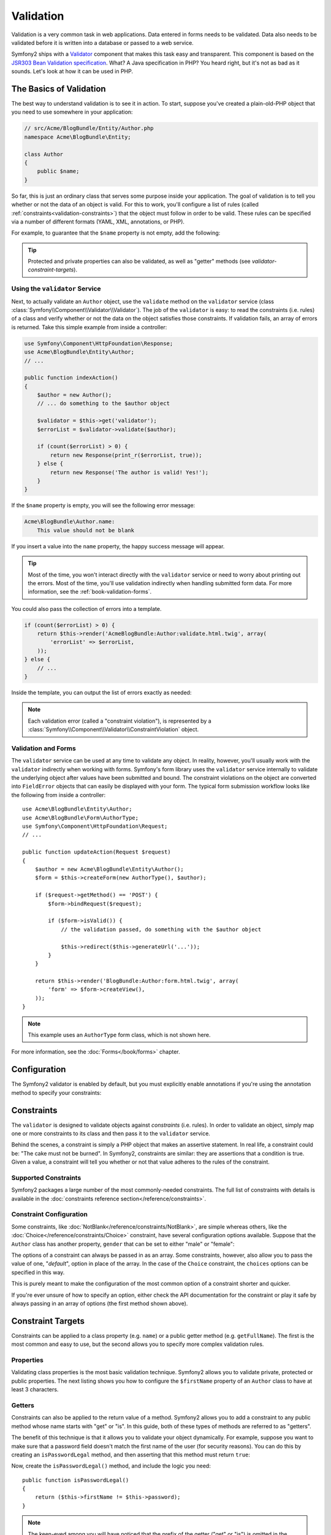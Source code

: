 .. index::
   single: Validation

Validation
==========

Validation is a very common task in web applications. Data entered in forms
needs to be validated. Data also needs to be validated before it is written
into a database or passed to a web service.

Symfony2 ships with a `Validator`_ component that makes this task easy and transparent.
This component is based on the `JSR303 Bean Validation specification`_. What?
A Java specification in PHP? You heard right, but it's not as bad as it sounds.
Let's look at how it can be used in PHP.

.. index:
   single: Validation; The basics

The Basics of Validation
------------------------

The best way to understand validation is to see it in action. To start, suppose
you've created a plain-old-PHP object that you need to use somewhere in
your application:

.. code-block:: php

    // src/Acme/BlogBundle/Entity/Author.php
    namespace Acme\BlogBundle\Entity;
    
    class Author
    {
        public $name;
    }

So far, this is just an ordinary class that serves some purpose inside your
application. The goal of validation is to tell you whether or not the data
of an object is valid. For this to work, you'll configure a list of rules
(called :ref:`constraints<validation-constraints>`) that the object must
follow in order to be valid. These rules can be specified via a number of
different formats (YAML, XML, annotations, or PHP).

For example, to guarantee that the ``$name`` property is not empty, add the
following:

.. configuration-block::

    .. code-block:: yaml

        # src/Acme/BlogBundle/Resources/config/validation.yml
        Acme\BlogBundle\Entity\Author:
            properties:
                name:
                    - NotBlank: ~

    .. code-block:: xml

        <!-- src/Acme/BlogBundle/Resources/config/validation.xml -->
        <class name="Acme\BlogBundle\Entity\Author">
            <property name="name">
                <constraint name="NotBlank" />
            </property>
        </class>

    .. code-block:: php-annotations

        // src/Acme/BlogBundle/Entity/Author.php
        use Symfony\Component\Validator\Constraints as Assert;

        class Author
        {
            /**
             * @Assert\NotBlank()
             */
            public $name;
        }

    .. code-block:: php

        // src/Acme/BlogBundle/Entity/Author.php

        use Symfony\Component\Validator\Mapping\ClassMetadata;
        use Symfony\Component\Validator\Constraints\NotBlank;

        class Author
        {
            public $name;

            public static function loadValidatorMetadata(ClassMetadata $metadata)
            {
                $metadata->addPropertyConstraint('name', new NotBlank());
            }
        }

.. tip::

    Protected and private properties can also be validated, as well as "getter"
    methods (see `validator-constraint-targets`).

.. index::
   single: Validation; Using the validator

Using the ``validator`` Service
~~~~~~~~~~~~~~~~~~~~~~~~~~~~~~~

Next, to actually validate an ``Author`` object, use the ``validate`` method
on the ``validator`` service (class :class:`Symfony\\Component\\Validator\\Validator`).
The job of the ``validator`` is easy: to read the constraints (i.e. rules)
of a class and verify whether or not the data on the object satisfies those
constraints. If validation fails, an array of errors is returned. Take this
simple example from inside a controller:

.. code-block:: php

    use Symfony\Component\HttpFoundation\Response;
    use Acme\BlogBundle\Entity\Author;
    // ...

    public function indexAction()
    {
        $author = new Author();
        // ... do something to the $author object

        $validator = $this->get('validator');
        $errorList = $validator->validate($author);

        if (count($errorList) > 0) {
            return new Response(print_r($errorList, true));
        } else {
            return new Response('The author is valid! Yes!');
        }
    }

If the ``$name`` property is empty, you will see the following error
message:

.. code-block:: text

    Acme\BlogBundle\Author.name:
        This value should not be blank

If you insert a value into the ``name`` property, the happy success message
will appear.

.. tip::

    Most of the time, you won't interact directly with the ``validator``
    service or need to worry about printing out the errors. Most of the time,
    you'll use validation indirectly when handling submitted form data. For
    more information, see the :ref:`book-validation-forms`.

You could also pass the collection of errors into a template.

.. code-block:: php

    if (count($errorList) > 0) {
        return $this->render('AcmeBlogBundle:Author:validate.html.twig', array(
            'errorList' => $errorList,
        ));
    } else {
        // ...
    }

Inside the template, you can output the list of errors exactly as needed:

.. configuration-block::

    .. code-block:: html+jinja

        {# src/Acme/BlogBundle/Resources/views/Author/validate.html.twig #}

        <h3>The author has the following errors</h3>
        <ul>
        {% for error in errorList %}
            <li>{{ error.message }}</li>
        {% endfor %}
        </ul>

    .. code-block:: html+php

        <!-- src/Acme/BlogBundle/Resources/views/Author/validate.html.php -->

        <h3>The author has the following errors</h3>
        <ul>
        <?php foreach ($errorList as $error): ?>
            <li><?php echo $error->getMessage() ?></li>
        <?php endforeach; ?>
        </ul>

.. note::

    Each validation error (called a "constraint violation"), is represented by
    a :class:`Symfony\\Component\\Validator\\ConstraintViolation` object.

.. index::
   single: Validation; Validation with forms

.. _book-validation-forms:

Validation and Forms
~~~~~~~~~~~~~~~~~~~~

The ``validator`` service can be used at any time to validate any object.
In reality, however, you'll usually work with the ``validator`` indirectly
when working with forms. Symfony's form library uses the ``validator`` service
internally to validate the underlying object after values have been submitted
and bound. The constraint violations on the object are converted into ``FieldError``
objects that can easily be displayed with your form. The typical form submission
workflow looks like the following from inside a controller::

    use Acme\BlogBundle\Entity\Author;
    use Acme\BlogBundle\Form\AuthorType;
    use Symfony\Component\HttpFoundation\Request;
    // ...

    public function updateAction(Request $request)
    {
        $author = new Acme\BlogBundle\Entity\Author();
        $form = $this->createForm(new AuthorType(), $author);
        
        if ($request->getMethod() == 'POST') {
            $form->bindRequest($request);
            
            if ($form->isValid()) {
                // the validation passed, do something with the $author object
                
                $this->redirect($this->generateUrl('...'));
            }
        }
        
        return $this->render('BlogBundle:Author:form.html.twig', array(
            'form' => $form->createView(),
        ));
    }

.. note::

    This example uses an ``AuthorType`` form class, which is not shown here.

For more information, see the :doc:`Forms</book/forms>` chapter.

.. index::
   pair: Validation; Configuration

.. _book-validation-configuration:

Configuration
-------------

The Symfony2 validator is enabled by default, but you must explicitly enable
annotations if you're using the annotation method to specify your constraints:

.. configuration-block::

    .. code-block:: yaml

        # app/config/config.yml
        framework:
            validation: { enable_annotations: true }

    .. code-block:: xml

        <!-- app/config/config.xml -->
        <framework:config>
            <framework:validation enable_annotations="true" />
        </framework:config>

    .. code-block:: php

        // app/config/config.php
        $container->loadFromExtension('framework', array('validation' => array(
            'enable_annotations' => true,
        ));

.. index::
   single: Validation; Constraints

.. _validation-constraints:

Constraints
-----------

The ``validator`` is designed to validate objects against *constraints* (i.e.
rules). In order to validate an object, simply map one or more constraints
to its class and then pass it to the ``validator`` service.

Behind the scenes, a constraint is simply a PHP object that makes an assertive
statement. In real life, a constraint could be: "The cake must not be burned".
In Symfony2, constraints are similar: they are assertions that a condition
is true. Given a value, a constraint will tell you whether or not that value
adheres to the rules of the constraint.

Supported Constraints
~~~~~~~~~~~~~~~~~~~~~

Symfony2 packages a large number of the most commonly-needed constraints.
The full list of constraints with details is available in the
:doc:`constraints reference section</reference/constraints>`.

.. index::
   single: Validation; Constraints configuration

Constraint Configuration
~~~~~~~~~~~~~~~~~~~~~~~~

Some constraints, like :doc:`NotBlank</reference/constraints/NotBlank>`,
are simple whereas others, like the :doc:`Choice</reference/constraints/Choice>`
constraint, have several configuration options available. Suppose that the
``Author`` class has another property, ``gender`` that can be set to either
"male" or "female":

.. configuration-block::

    .. code-block:: yaml

        # src/Acme/BlogBundle/Resources/config/validation.yml
        Acme\BlogBundle\Entity\Author:
            properties:
                gender:
                    - Choice: { choices: [male, female], message: Choose a valid gender. }

    .. code-block:: xml

        <!-- src/Acme/BlogBundle/Resources/config/validation.xml -->
        <class name="Acme\BlogBundle\Entity\Author">
            <property name="gender">
                <constraint name="Choice">
                    <option name="choices">
                        <value>male</value>
                        <value>female</value>
                    </option>
                    <option name="message">Choose a valid gender.</option>
                </constraint>
            </property>
        </class>

    .. code-block:: php-annotations

        // src/Acme/BlogBundle/Entity/Author.php
        use Symfony\Component\Validator\Constraints as Assert;

        class Author
        {
            /**
             * @Assert\Choice(
             *     choices = { "male", "female" },
             *     message = "Choose a valid gender."
             * )
             */
            public $gender;
        }

    .. code-block:: php

        // src/Acme/BlogBundle/Entity/Author.php
        use Symfony\Component\Validator\Mapping\ClassMetadata;
        use Symfony\Component\Validator\Constraints\NotBlank;

        class Author
        {
            public $gender;

            public static function loadValidatorMetadata(ClassMetadata $metadata)
            {
                $metadata->addPropertyConstraint('gender', new Choice(array(
                    'choices' => array('male', 'female'),
                    'message' => 'Choose a valid gender.',
                ));
            }
        }

The options of a constraint can always be passed in as an array. Some constraints,
however, also allow you to pass the value of one, "*default*", option in place
of the array. In the case of the ``Choice`` constraint, the ``choices``
options can be specified in this way.

.. configuration-block::

    .. code-block:: yaml

        # src/Acme/BlogBundle/Resources/config/validation.yml
        Acme\BlogBundle\Entity\Author:
            properties:
                gender:
                    - Choice: [male, female]

    .. code-block:: xml

        <!-- src/Acme/BlogBundle/Resources/config/validation.xml -->
        <class name="Acme\BlogBundle\Entity\Author">
            <property name="gender">
                <constraint name="Choice">
                    <value>male</value>
                    <value>female</value>
                </constraint>
            </property>
        </class>

    .. code-block:: php-annotations

        // src/Acme/BlogBundle/Entity/Author.php
        use Symfony\Component\Validator\Constraints as Assert;

        class Author
        {
            /**
             * @Assert\Choice({"male", "female"})
             */
            protected $gender;
        }

    .. code-block:: php

        // src/Acme/BlogBundle/Entity/Author.php
        use Symfony\Component\Validator\Mapping\ClassMetadata;
        use Symfony\Component\Validator\Constraints\Choice;

        class Author
        {
            protected $gender;

            public static function loadValidatorMetadata(ClassMetadata $metadata)
            {
                $metadata->addPropertyConstraint('gender', new Choice(array('male', 'female')));
            }
        }

This is purely meant to make the configuration of the most common option of
a constraint shorter and quicker.

If you're ever unsure of how to specify an option, either check the API documentation
for the constraint or play it safe by always passing in an array of options
(the first method shown above).

.. index::
   single: Validation; Constraint targets

.. _validator-constraint-targets:

Constraint Targets
------------------

Constraints can be applied to a class property (e.g. ``name``) or a public
getter method (e.g. ``getFullName``). The first is the most common and easy
to use, but the second allows you to specify more complex validation rules.

.. index::
   single: Validation; Property constraints

Properties
~~~~~~~~~~

Validating class properties is the most basic validation technique. Symfony2
allows you to validate private, protected or public properties. The next
listing shows you how to configure the ``$firstName`` property of an ``Author``
class to have at least 3 characters.

.. configuration-block::

    .. code-block:: yaml

        # src/Acme/BlogBundle/Resources/config/validation.yml
        Acme\BlogBundle\Entity\Author:
            properties:
                firstName:
                    - NotBlank: ~
                    - MinLength: 3

    .. code-block:: xml

        <!-- src/Acme/BlogBundle/Resources/config/validation.xml -->
        <class name="Acme\BlogBundle\Entity\Author">
            <property name="firstName">
                <constraint name="NotBlank" />
                <constraint name="MinLength">3</constraint>
            </property>
        </class>

    .. code-block:: php-annotations

        // Acme/BlogBundle/Entity/Author.php
        use Symfony\Component\Validator\Constraints as Assert;

        class Author
        {
            /**
             * @Assert\NotBlank()
             * @Assert\MinLength(3)
             */
            private $firstName;
        }

    .. code-block:: php

        // src/Acme/BlogBundle/Entity/Author.php
        use Symfony\Component\Validator\Mapping\ClassMetadata;
        use Symfony\Component\Validator\Constraints\NotBlank;
        use Symfony\Component\Validator\Constraints\MinLength;

        class Author
        {
            private $firstName;

            public static function loadValidatorMetadata(ClassMetadata $metadata)
            {
                $metadata->addPropertyConstraint('firstName', new NotBlank());
                $metadata->addPropertyConstraint('firstName', new MinLength(3));
            }
        }

.. index::
   single: Validation; Getter constraints

Getters
~~~~~~~

Constraints can also be applied to the return value of a method. Symfony2
allows you to add a constraint to any public method whose name starts with
"get" or "is". In this guide, both of these types of methods are referred
to as "getters".

The benefit of this technique is that it allows you to validate your object
dynamically. For example, suppose you want to make sure that a password field
doesn't match the first name of the user (for security reasons). You can
do this by creating an ``isPasswordLegal`` method, and then asserting that
this method must return ``true``:

.. configuration-block::

    .. code-block:: yaml

        # src/Acme/BlogBundle/Resources/config/validation.yml
        Acme\BlogBundle\Entity\Author:
            getters:
                passwordLegal:
                    - True: { message: "The password cannot match your first name" }

    .. code-block:: xml

        <!-- src/Acme/BlogBundle/Resources/config/validation.xml -->
        <class name="Acme\BlogBundle\Entity\Author">
            <getter property="passwordLegal">
                <constraint name="True">
                    <option name="message">The password cannot match your first name</option>
                </constraint>
            </getter>
        </class>

    .. code-block:: php-annotations

        // src/Acme/BlogBundle/Entity/Author.php
        use Symfony\Component\Validator\Constraints as Assert;

        class Author
        {
            /**
             * @Assert\True(message = "The password cannot match your first name")
             */
            public function isPasswordLegal()
            {
                // return true or false
            }
        }

    .. code-block:: php

        // src/Acme/BlogBundle/Entity/Author.php
        use Symfony\Component\Validator\Mapping\ClassMetadata;
        use Symfony\Component\Validator\Constraints\True;

        class Author
        {
            public static function loadValidatorMetadata(ClassMetadata $metadata)
            {
                $metadata->addGetterConstraint('passwordLegal', new True(array(
                    'message' => 'The password cannot match your first name',
                )));
            }
        }

Now, create the ``isPasswordLegal()`` method, and include the logic you need::

    public function isPasswordLegal()
    {
        return ($this->firstName != $this->password);
    }

.. note::

    The keen-eyed among you will have noticed that the prefix of the getter
    ("get" or "is") is omitted in the mapping. This allows you to move the
    constraint to a property with the same name later (or vice versa) without
    changing your validation logic.

.. _book-validation-validation-groups:

Validation Groups
-----------------

So far, you've been able to add constraints to a class and ask whether or
not that class passes all of the defined constraints. In some cases, however,
you'll need to validate an object against only *some* of the constraints
on that class. To do this, you can organize each constraint into one or more
"validation groups", and then apply validation against just one group of
constraints.

For example, suppose you have a ``User`` class, which is used both when a
user registers and when a user updates his/her contact information later::

    // src/Acme/BlogBundle/Entity/User.php
    namespace Acme\BlogBundle\Entity;
    
    use Symfony\Component\Security\Core\User\UserInterface
    use Symfony\Component\Validator\Constraints as Assert;
    
    class User implements UserInterface
    {
        /**
        * @Assert\Email(groups={"registration"})
        */
        private $email;

        /**
        * @Assert\NotBlank(groups={"registration"})
        * @Assert\MinLength(limit=7, groups={"registration"})
        */
        private $password;

        /**
        * @Assert\MinLength(2)
        */
        private $city;
    }

With this configuration, there are two validation groups:

* ``Default`` - contains *all* of the constraints;

* ``registration`` - contains the constraints on the ``email`` and ``password``
  fields only.

To tell the validator to use a specific group, pass one or more group names
as the second argument to the ``validate()`` method::

    $errorList = $validator->validate($author, array('registration'));

Of course, you'll usually work with validation indirectly through the form
library. For information on how to use validation groups inside forms, see
:ref:`book-forms-validation-groups`.

Final Thoughts
--------------

The Symfony2 ``validator`` is a powerful tool that can be leveraged to
guarantee that the data of any object is "valid". The power behind validation
lies in "constraints", which are rules that you can apply to properties or
getter methods of your object. And while you'll most commonly use the validation
framework indirectly when using forms, remember that it can be used anywhere
to validate any object.

Learn more from the Cookbook
----------------------------

* :doc:`/cookbook/validation/custom_constraint`

.. _Validator: https://github.com/symfony/Validator
.. _JSR303 Bean Validation specification: http://jcp.org/en/jsr/detail?id=303

